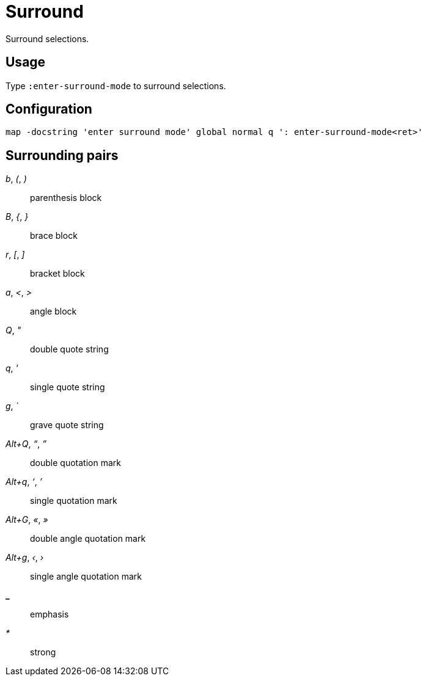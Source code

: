 = Surround

Surround selections.

== Usage

Type `:enter-surround-mode` to surround selections.

== Configuration

--------------------------------------------------------------------------------
map -docstring 'enter surround mode' global normal q ': enter-surround-mode<ret>'
--------------------------------------------------------------------------------

== Surrounding pairs

_b_, _(_, _)_::
    parenthesis block

_B_, _{_, _}_::
    brace block

_r_, _[_, _]_::
    bracket block

_a_, _<_, _>_::
    angle block

_Q_, _"_::
    double quote string

_q_, _'_::
    single quote string

_g_, _`_::
    grave quote string

_Alt+Q_, _“_, _”_::
    double quotation mark

_Alt+q_, _‘_, _’_::
    single quotation mark

_Alt+G_, _«_, _»_::
    double angle quotation mark

_Alt+g_, _‹_, _›_::
    single angle quotation mark

*_*::
    emphasis

_*_::
    strong
